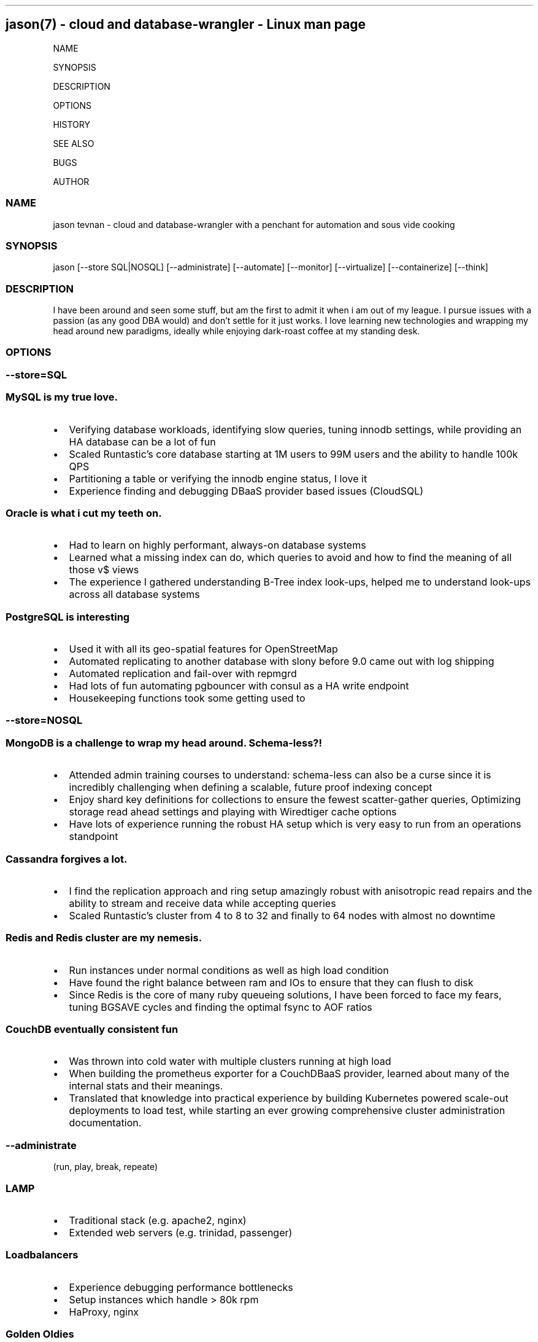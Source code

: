 .\" Automatically generated by Pandoc 2.6
.\"
.TH "" "" "" "" ""
.hy
.SH jason(7) - cloud and database-wrangler - Linux man page
.PP
NAME
.PP
SYNOPSIS
.PP
DESCRIPTION
.PP
OPTIONS
.PP
HISTORY
.PP
SEE ALSO
.PP
BUGS
.PP
AUTHOR
.SS NAME
.PP
jason tevnan - cloud and database-wrangler with a penchant for
automation and sous vide cooking
.SS SYNOPSIS
.PP
jason [--store SQL|NOSQL] [--administrate] [--automate] [--monitor]
[--virtualize] [--containerize] [--think]
.SS DESCRIPTION
.PP
I have been around and seen some stuff, but am the first to admit it
when i am out of my league.
I pursue issues with a passion (as any good DBA would) and don\[cq]t
settle for it just works.
I love learning new technologies and wrapping my head around new
paradigms, ideally while enjoying dark-roast coffee at my standing desk.
.SS OPTIONS
.SS --store=\f[I]SQL\f[R]
.SS MySQL is my true love.
.IP \[bu] 2
Verifying database workloads, identifying slow queries, tuning innodb
settings, while providing an HA database can be a lot of fun
.IP \[bu] 2
Scaled Runtastic\[cq]s core database starting at 1M users to 99M users
and the ability to handle 100k QPS
.IP \[bu] 2
Partitioning a table or verifying the innodb engine status, I love it
.IP \[bu] 2
Experience finding and debugging DBaaS provider based issues (CloudSQL)
.SS Oracle is what i cut my teeth on.
.IP \[bu] 2
Had to learn on highly performant, always-on database systems
.IP \[bu] 2
Learned what a missing index can do, which queries to avoid and how to
find the meaning of all those v$ views
.IP \[bu] 2
The experience I gathered understanding B-Tree index look-ups, helped me
to understand look-ups across all database systems
.SS PostgreSQL is interesting
.IP \[bu] 2
Used it with all its geo-spatial features for OpenStreetMap
.IP \[bu] 2
Automated replicating to another database with slony before 9.0 came out
with log shipping
.IP \[bu] 2
Automated replication and fail-over with repmgrd
.IP \[bu] 2
Had lots of fun automating pgbouncer with consul as a HA write endpoint
.IP \[bu] 2
Housekeeping functions took some getting used to
.SS --store=\f[I]NOSQL\f[R]
.SS MongoDB is a challenge to wrap my head around. Schema-less?!
.IP \[bu] 2
Attended admin training courses to understand: schema-less can also be a
curse since it is incredibly challenging when defining a scalable,
future proof indexing concept
.IP \[bu] 2
Enjoy shard key definitions for collections to ensure the fewest
scatter-gather queries, Optimizing storage read ahead settings and
playing with Wiredtiger cache options
.IP \[bu] 2
Have lots of experience running the robust HA setup which is very easy
to run from an operations standpoint
.SS Cassandra forgives a lot.
.IP \[bu] 2
I find the replication approach and ring setup amazingly robust with
anisotropic read repairs and the ability to stream and receive data
while accepting queries
.IP \[bu] 2
Scaled Runtastic\[cq]s cluster from 4 to 8 to 32 and finally to 64 nodes
with almost no downtime
.SS Redis and Redis cluster are my nemesis.
.IP \[bu] 2
Run instances under normal conditions as well as high load condition
.PD 0
.P
.PD
.IP \[bu] 2
Have found the right balance between ram and IOs to ensure that they can
flush to disk
.IP \[bu] 2
Since Redis is the core of many ruby queueing solutions, I have been
forced to face my fears, tuning BGSAVE cycles and finding the optimal
fsync to AOF ratios
.SS CouchDB eventually consistent fun
.IP \[bu] 2
Was thrown into cold water with multiple clusters running at high load
.IP \[bu] 2
When building the prometheus exporter for a CouchDBaaS provider, learned
about many of the internal stats and their meanings.
.IP \[bu] 2
Translated that knowledge into practical experience by building
Kubernetes powered scale-out deployments to load test, while starting an
ever growing comprehensive cluster administration documentation.
.SS --administrate
.PP
(run, play, break, repeate)
.SS LAMP
.IP \[bu] 2
Traditional stack (e.g.
apache2, nginx)
.IP \[bu] 2
Extended web servers (e.g.
trinidad, passenger)
.SS Loadbalancers
.IP \[bu] 2
Experience debugging performance bottlenecks
.IP \[bu] 2
Setup instances which handle > 80k rpm
.IP \[bu] 2
HaProxy, nginx
.SS Golden Oldies
.IP \[bu] 2
LOTS of experience with the normal Linux stack (e.g.
bind, dhcpd, ldap, openvpn, ssh, memcached ...)
.IP \[bu] 2
After > 15 years experience with all aspects of the os, i still think
Linux is the best for servers
.SS Distributed fun
.IP \[bu] 2
zookeeper
.IP \[bu] 2
rabbitmq
.IP \[bu] 2
activemq
.IP \[bu] 2
consul (for service discovery)
.IP \[bu] 2
All in clusters running at least 3 nodes
.IP \[bu] 2
Very interesting (i.E.
challenging) to scale
.SS GitLab
.IP \[bu] 2
Run at scale (gitlab.com) as well as company wide implementations.
.IP \[bu] 2
Experience with the joys and pains of CI implementation and
administration.
.SS --automate
.PP
(Automation, testing and auditing is inevitable in today\[cq]s world of
highly fluctuant infrastructure)
.SS Chef
.IP \[bu] 2
Wrote and deployed cookbooks for every aspect of Runtastic\[aq]s
infrastructure
.IP \[bu] 2
Try to ensure that all infrastructure code has full test coverage
.IP \[bu] 2
Test-Kitchen, inspec and chefspec are my friends
.SS Ansible
.IP \[bu] 2
Wrote and deployed roles to automate cache layer deployments
.IP \[bu] 2
Discovered the love/hate relationship in the python\[aq]s jinja2
.SS Terraform
.IP \[bu] 2
Compiled modules to simplify complex deployments
.IP \[bu] 2
Wrote a provider to interface with OpenNebula
.IP \[bu] 2
Used to deploy all aspects of Cabify\[aq]s non application layer
infrastructure
.SS --monitor
.PP
(No observability, means not knowing anything)
.SS Nagios3
.IP \[bu] 2
Wrote and deployed numerous checks
.IP \[bu] 2
Running an nrpe based deployment with full automation
.IP \[bu] 2
> 10k checks distributed across 1k servers
.SS Collectd
.IP \[bu] 2
Wrote and integrated checks for nfs-iostat and mongodb
.IP \[bu] 2
Running and fully automated with a graphite front end
.IP \[bu] 2
Collecting > 100k metrics an hour
.SS Cacti
.IP \[bu] 2
Implemented Percona\[cq]s graphing suite for mysql
.IP \[bu] 2
Collect all core database metrics from connections to innodb flush times
.SS Prometheus
.IP \[bu] 2
Alert-manager, recording-rule, exporter - oh my.
Very powerful solution with an ever growing community?
Count me in.
.IP \[bu] 2
Wrote recording/alerting rules with unit tests
.IP \[bu] 2
Experience with some storage engine and memory shenanigans
.IP \[bu] 2
Visualization with graphana
.IP \[bu] 2
Wrote exporters for databases and weather stations
.SS Cloud Services
.IP \[bu] 2
Very familiar with New Relic, Pingdom, Dynatrace, PagerDuty, VictorOps
.SS --virtualize
.PP
(control your destiny - as much as you can)
.SS OpenNebula
.IP \[bu] 2
Experienced every phase of growth from 8 hypervisors to 60
.IP \[bu] 2
Have run opennebula as an EC2 replacement as a native cloud (extensive
API) and as a simple server manager
.IP \[bu] 2
In the process of automating setup and configuration via teraform
.SS KVM
.IP \[bu] 2
Qemu based
.IP \[bu] 2
NFS and Ceph storage backend
.IP \[bu] 2
Currently use it as a minikube virtualizer
.SS Virtualbox
.IP \[bu] 2
Runtastic\[cq]s pre-production system ran on vbox for a long time (hard
to imagine)
.IP \[bu] 2
Mainly running older cookbook tests with vbox
.SS Cloud Services
.IP \[bu] 2
Automate Google Cloud Platform (GCP) and Azure instance deploys with
terraform
.IP \[bu] 2
Experience the joys (its so easy) and pains (why is the db rebooting?)
of not controlling your hypervisors
.SS --containerize
.PP
(run it like
mike (https://en.wikipedia.org/wiki/Mike_the_Headless_Chicken))
.SS Docker
.IP \[bu] 2
Write dockerfiles to encapsulate many applications
.IP \[bu] 2
Build typical applications as well as X based, multi-arch, multi-stage
ones
.IP \[bu] 2
Automated container builds with GitLab CI and BATs
.SS Kubernetes
.IP \[bu] 2
Wrote many manifests for different applications, ranging from banal to
complex
.IP \[bu] 2
Run my own cluster on RaspberryPis for all my home needs
.IP \[bu] 2
Gave a talk at SFSCon about using Flux to automate manifest deployments:
link (https://www.sfscon.it/talks/gitops-with-gitlab-terraform/)
.SS Nomad
.IP \[bu] 2
Experience running complex and simple jobs
.IP \[bu] 2
Integrated with other HashiCorp products (Consul, Hashiui)
.SS LXC
.IP \[bu] 2
As a plugin for new test-kitchen deployments
.IP \[bu] 2
Played around a bit LXD
.SS --think
.SS imho
.IP \[bu] 2
vim > emacs
.IP \[bu] 2
zsh > bash
.IP \[bu] 2
tmux > screen
.SS HISTORY
.SS Cabify (05.2018 - .)
.SS Database Reliability Engineer
.IP \[bu] 2
Tasked with automating, managing, running all database related
technologies: MySQL (Google Cloudsql), Couchdb (Cloudant), Redis,
Memcached, Elasticsearch
.IP \[bu] 2
Made fully monitored, highly available database creation self service
.IP \[bu] 2
Build exporters for missing observability in DBaaS platform
.IP \[bu] 2
Automate no-downtime sql based CI powered schema changes
.IP \[bu] 2
Continually document and assist developers in making persistence
decisions
.IP \[bu] 2
Support developers in identifying design bottlenecks in query pattern,
database design.
.IP \[bu] 2
Fully remote
.SS GitLab (04.2017 - 04.2018)
.SS Senior Production Engineer
.IP \[bu] 2
Memeber of a small fully remote team
.IP \[bu] 2
Scale gitlab.com (millions of users) using GitLab (typically built for
thousands of users) in a cloud environment
.IP \[bu] 2
Collaborate on developing HA solution for PostgreSQL in the GitLab
omnibus package
.IP \[bu] 2
Strove to fully automate environments from terraform to multi-tiered HA
stack
.IP \[bu] 2
Build a back-end agnostic solution for secrets in chef
.IP \[bu] 2
Use chef to automate all-the-things
.SS Runtastic GmbH (04.2012 - 03.2017)
.SS Infrastructure Architect
.IP \[bu] 2
Define setup and strategy for each upcoming stack
.IP \[bu] 2
Ensure scalability of technologies and concepts
.IP \[bu] 2
Setup workflows for automation and deployments
.SS Head of Operations
.IP \[bu] 2
Organize small team while fighting to stay ahead of growth
.IP \[bu] 2
Very challenging for me to lead a team of inexperienced ops and shaping
our infrastructure
.SS Operations Engineer
.IP \[bu] 2
Nested under the web development team
.IP \[bu] 2
Start automation
.IP \[bu] 2
Improve uptime through monitoring and derive future actions
.IP \[bu] 2
Conceptualize private cloud based on opennebula
.SS APEX Gaming (04.2010 - 03.2012)
.SS Head of Customer Care
.IP \[bu] 2
Setup ticketing workflow based on ITIL best practices
.IP \[bu] 2
Created automated master/slave setup with slony for PostgreSQL 8.3/8.4
.IP \[bu] 2
Spent time training staff in the casino headquarters to be first level
support techs
.SS Knapp Systems Integration (09.2007 - 03.2010)
.SS Technical Project Lead
.IP \[bu] 2
Introduce metric collection to visualize hardware utilization for the
customer
.IP \[bu] 2
Manage customer care projects
.IP \[bu] 2
Responsible for everything from planning to doing
.IP \[bu] 2
Largest project was complete warehouse upgrade to a medium sized 24x7
cosmetic distributed
.IP \[bu] 2
Organized and held numerous on-site training courses around the world
.SS Second Level Support Engineer
.IP \[bu] 2
Field production problems in a 24x7 environment
.IP \[bu] 2
Handle issues ranging from PLC (Siemens S7) to tablespace cleanups on a
core Oracle instance
.SS FH Joanneum - University of Applied Science
.SS Bachelor of Science in Software Engineering
.IP \[bu] 2
Extra-occupational program
.SS SEE ALSO
.IP \[bu] 2
Email: jason.tevnan\[at]gmail.com
.IP \[bu] 2
Phone: +43.650.2167444
.IP \[bu] 2
LinkedIn: https://at.linkedin.com/in/jason-tevnan-5390b4a8
.SS BUGS
.PP
Prone to flu if left in rain.
.SS AUTHOR
.PP
Jason Tevnan (jason.tevnan\[at]gmail.com)
